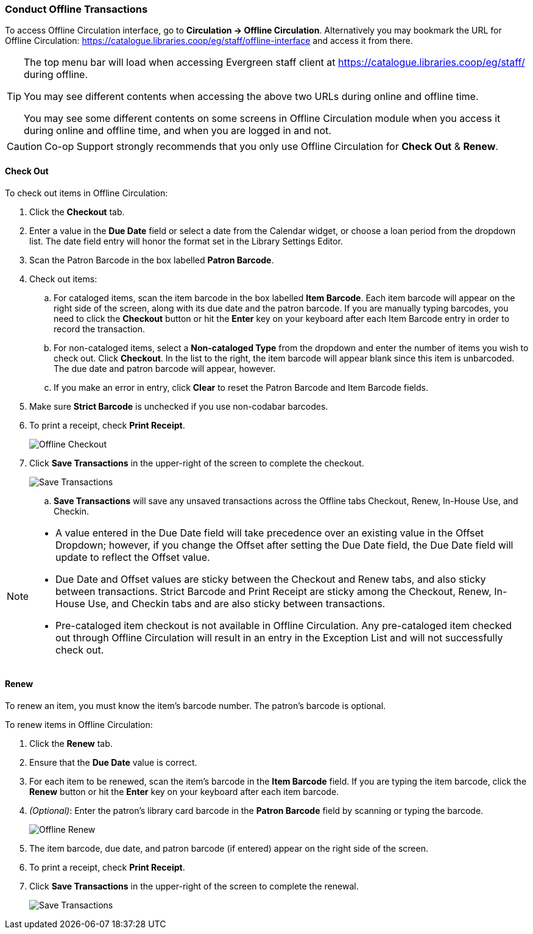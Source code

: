 Conduct Offline Transactions
~~~~~~~~~~~~~~~~~~~~~~~~~~~~~

To access Offline Circulation interface, go to *Circulation -> Offline Circulation*. Alternatively you may bookmark the URL for Offline Circulation: https://catalogue.libraries.coop/eg/staff/offline-interface and access it from there.

[TIP]
=====
The top menu bar will load when accessing Evergreen staff client at https://catalogue.libraries.coop/eg/staff/ during offline.

You may see different contents when accessing the above two URLs during online and offline time.

You may see some different contents on some screens in Offline Circulation module when you access it during online and offline time, and when you are logged in and not.

=====

CAUTION: Co-op Support strongly recommends that you only use Offline Circulation for *Check Out* & *Renew*.

Check Out
^^^^^^^^^

To check out items in Offline Circulation:

. Click the *Checkout* tab.
. Enter a value in the *Due Date* field or select a date from the Calendar widget, or choose a loan period from the dropdown list.  The date field entry will honor the format set in the Library Settings Editor.
. Scan the Patron Barcode in the box labelled *Patron Barcode*.
. Check out items:
.. For cataloged items, scan the item barcode in the box labelled *Item Barcode*.  Each item barcode will appear on the right side of the screen, along with its due date and the patron barcode.  If you are manually typing barcodes, you need to click the *Checkout* button or hit the *Enter* key on your keyboard after each Item Barcode entry in order to record the transaction.
.. For non-cataloged items, select a *Non-cataloged Type* from the dropdown and enter the number of items you wish to check out.  Click *Checkout*.  In the list to the right, the item barcode will appear blank since this item is unbarcoded.  The due date and patron barcode will appear, however.
.. If you make an error in entry, click *Clear* to reset the Patron Barcode and Item Barcode fields.
. Make sure *Strict Barcode* is unchecked if you use non-codabar barcodes.
. To print a receipt, check *Print Receipt*.
+
image::images/circ/offlinecheckout1.png[scaledwidth="75%",alt="Offline Checkout"]
+
. Click *Save Transactions* in the upper-right of the screen to complete the checkout.
+
image::images/circ/offlinecheckout2.png[scaledwidth="75%",alt="Save Transactions"]
+
.. *Save Transactions* will save any unsaved transactions across the Offline tabs Checkout, Renew, In-House Use, and Checkin.

[NOTE]
==================
* A value entered in the Due Date field will take precedence over an existing value in the Offset Dropdown; however, if you change the Offset after setting the Due Date field, the Due Date field will update to reflect the Offset value.

* Due Date and Offset values are sticky between the Checkout and Renew tabs, and also sticky between transactions.  Strict Barcode and Print Receipt are sticky among the Checkout, Renew, In-House Use, and Checkin tabs and are also sticky between transactions.

* Pre-cataloged item checkout is not available in Offline Circulation.  Any pre-cataloged item checked out through Offline Circulation will result in an entry in the Exception List and will not successfully check out.
==================

Renew
^^^^^

To renew an item, you must know the item's barcode number. The patron's barcode is optional.

To renew items in Offline Circulation:

. Click the *Renew* tab.
. Ensure that the *Due Date* value is correct.
. For each item to be renewed, scan the item's barcode in the *Item Barcode* field. If you are typing the item barcode, click the *Renew* button or hit the *Enter* key on your keyboard after each item barcode.
. _(Optional)_: Enter the patron's library card barcode in the *Patron Barcode* field by scanning or typing the barcode.
+
image::images/circ/offlinerenew1.png[scaledwidth="75%",alt="Offline Renew"]
+
. The item barcode, due date, and patron barcode (if entered) appear on the right side of the screen.
. To print a receipt, check *Print Receipt*.
. Click *Save Transactions* in the upper-right of the screen to complete the renewal.
+
image::images/circ/offlinerenew2.png[scaledwidth="75%",alt="Save Transactions"]

////
In House Use
^^^^^^^^^^^^

To record *In-House Use* transactions in *Offline Circulation*:

. Click the *In-House Use* tab.
. Enter the number of uses to record for the item in the *Use Count* field.
. For each item to be recorded as in-house use, scan the item's barcode in the *Item Barcode* field. If you are typing the item barcode, click the *Record Use* button or hit the *Enter* key on your keyboard after each item barcode.
+
image::images/circ/offlineinhouse1.png[scaledwidth="75%",alt="Offline In House Use"]
+
. The item barcode and use count will appear on the right side of the screen.
. To print a receipt, check *Print Receipt*.
. Click *Save Transactions* in the upper-right of the screen to record the in-house use.  The date of the in-house use is automatically recorded.
+
image::images/circ/offlineinhouse2.png[scaledwidth="75%",alt="Offline In House Use"]

Check In
^^^^^^^^

To *Check In* items in *Offline Circulation*:

. Click the *Checkin* tab.
. Ensure that the *Due Date* value is correct.  It will default to today's date.
. For each item to be checked in, scan the item's barcode in the *Item Barcode* field. If you are typing the item barcode, click the *Checkin* button or hit the *Enter* key on your keyboard after each item barcode.
+
image::images/circ/offlinecheckin1.png[scaledwidth="75%",alt="Offline Checkin"]
+
. To print a receipt, check *Print Receipt*.
. Click *Save Transactions* in the upper-right of the screen when you are finished entering checkins.
+
image::images/circ/offlinecheckin2.png[scaledwidth="75%",alt="Offline Checkin"]


[NOTE]
=============
* Existing pre-cataloged items can be checked in through the Offline interface, but they will generate an entry in the Exceptions list when offline transactions are uploaded and processed.

* Items targeted for holds will be captured for their holds when the offline transactions are uploaded and processed; however, there will be no indication in the Exceptions list about this unless the item is also transiting.
=============

Patron Registration
^^^^^^^^^^^^^^^^^^^

Patron registration in *Offline Circulation* records patron information for upload later.  The Patron Registration form in Offline is the same as the regular Patron Registration interface.

All fields in the normal Patron Registration interface are available for entry.  Required fields are marked in yellow and adhere to Required Fields set in the *Library Settings Editor*.  Patron Registration defaults also adhere to settings in the *Library Settings Editor*.  Stat cats are not recognized by *Offline Circulation*, even if they are required.

Enter patron information and click the *Save* button in the top-right of the Patron Registration interface.  You may checkout items to this patron right away, even if you are still in offline mode.

NOTE: To prevent duplicate patron entry we strongly recommend that you do not use patron registration in *Offline Circulation*.
////
